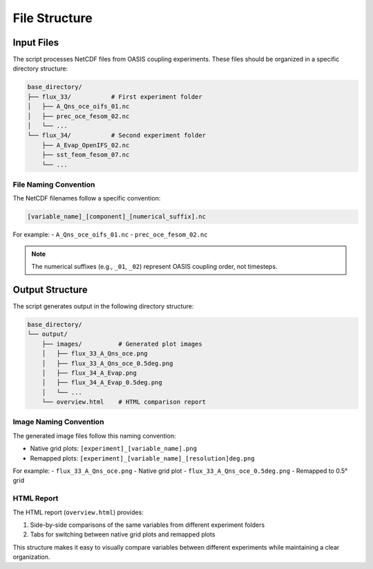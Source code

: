 =============
File Structure
=============

Input Files
==========

The script processes NetCDF files from OASIS coupling experiments. These files should be organized in a specific directory structure:

.. code-block:: text

    base_directory/
    ├── flux_33/           # First experiment folder
    │   ├── A_Qns_oce_oifs_01.nc
    │   ├── prec_oce_fesom_02.nc
    │   └── ...
    └── flux_34/           # Second experiment folder
        ├── A_Evap_OpenIFS_02.nc
        ├── sst_feom_fesom_07.nc
        └── ...

File Naming Convention
---------------------

The NetCDF filenames follow a specific convention:

.. code-block:: text

    [variable_name]_[component]_[numerical_suffix].nc

For example:
- ``A_Qns_oce_oifs_01.nc``
- ``prec_oce_fesom_02.nc``

.. note::
    The numerical suffixes (e.g., ``_01``, ``_02``) represent OASIS coupling order, not timesteps.

Output Structure
==============

The script generates output in the following directory structure:

.. code-block:: text

    base_directory/
    └── output/
        ├── images/          # Generated plot images
        │   ├── flux_33_A_Qns_oce.png
        │   ├── flux_33_A_Qns_oce_0.5deg.png
        │   ├── flux_34_A_Evap.png
        │   ├── flux_34_A_Evap_0.5deg.png
        │   └── ...
        └── overview.html    # HTML comparison report

Image Naming Convention
----------------------

The generated image files follow this naming convention:

- Native grid plots: ``[experiment]_[variable_name].png``
- Remapped plots: ``[experiment]_[variable_name]_[resolution]deg.png``

For example:
- ``flux_33_A_Qns_oce.png`` - Native grid plot
- ``flux_33_A_Qns_oce_0.5deg.png`` - Remapped to 0.5° grid

HTML Report
----------

The HTML report (``overview.html``) provides:

1. Side-by-side comparisons of the same variables from different experiment folders
2. Tabs for switching between native grid plots and remapped plots

This structure makes it easy to visually compare variables between different experiments while maintaining a clear organization.
